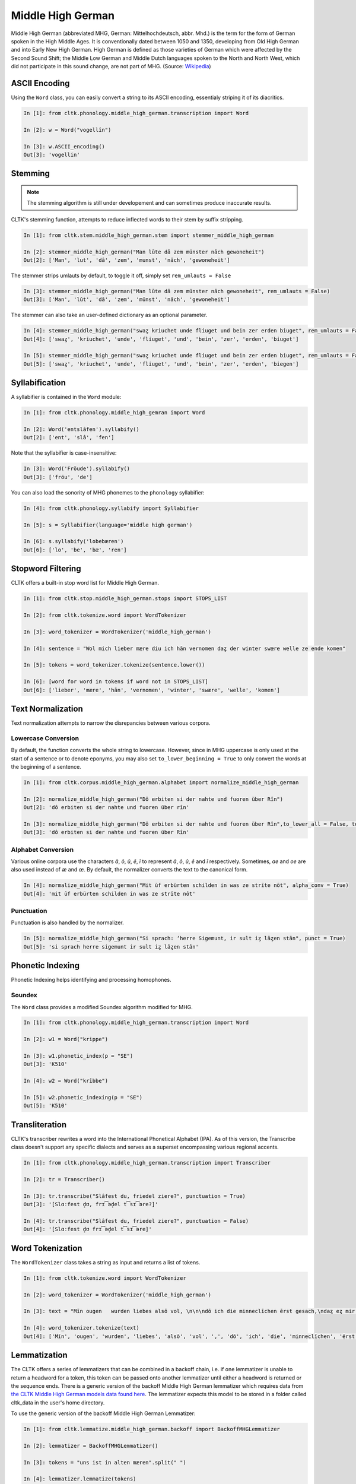 Middle High German
******************

Middle High German (abbreviated MHG, German: Mittelhochdeutsch, abbr. Mhd.) is the term for the form of German spoken in the High Middle Ages. It is conventionally dated between 1050 and 1350, developing from Old High German and into Early New High German. High German is defined as those varieties of German which were affected by the Second Sound Shift; the Middle Low German and Middle Dutch languages spoken to the North and North West, which did not participate in this sound change, are not part of MHG. (Source: `Wikipedia <https://en.wikipedia.org/wiki/Middle_High_German>`_)

ASCII Encoding
==============

Using the ``Word`` class, you can easily convert a string to its ASCII encoding, essentialy striping it of its diacritics.

.. code-block:: python
  
  In [1]: from cltk.phonology.middle_high_german.transcription import Word
    
  In [2]: w = Word("vogellîn")
    
  In [3]: w.ASCII_encoding()
  Out[3]: 'vogellin'

Stemming
========
 
.. note::
   The stemming algorithm is still under developement and can sometimes produce inaccurate results.

CLTK's stemming function, attempts to reduce inflected words to their stem by suffix stripping. 

.. code-block:: python
 
   In [1]: from cltk.stem.middle_high_german.stem import stemmer_middle_high_german
   
   In [2]: stemmer_middle_high_german("Man lūte dā zem münster nāch gewoneheit")
   Out[2]: ['Man', 'lut', 'dâ', 'zem', 'munst', 'nâch', 'gewoneheit']

The stemmer strips umlauts by default, to toggle it off, simply set ``rem_umlauts = False``

.. code-block:: python
  
   In [3]: stemmer_middle_high_german("Man lūte dā zem münster nāch gewoneheit", rem_umlauts = False)
   Out[3]: ['Man', 'lût', 'dâ', 'zem', 'münst', 'nâch', 'gewoneheit']

The stemmer can also take an user-defined dictionary as an optional parameter. 

.. code-block:: python
  
   In [4]: stemmer_middle_high_german("swaȥ kriuchet unde fliuget und bein zer erden biuget", rem_umlauts = False)
   Out[4]: ['swaȥ', 'kriuchet', 'unde', 'fliuget', 'und', 'bein', 'zer', 'erden', 'biuget']
   
   In [5]: stemmer_middle_high_german("swaȥ kriuchet unde fliuget und bein zer erden biuget", rem_umlauts = False, exceptions = {"biuget" : "biegen"})
   Out[5]: ['swaȥ', 'kriuchet', 'unde', 'fliuget', 'und', 'bein', 'zer', 'erden', 'biegen']


Syllabification
===============

A syllabifier is contained in the ``Word`` module:

.. code-block:: python

    In [1]: from cltk.phonology.middle_high_gemran import Word
    
    In [2]: Word('entslâfen').syllabify()
    Out[2]: ['ent', 'slâ', 'fen']

Note that the syllabifier is case-insensitive:

.. code-block:: python

    In [3]: Word('Fröude').syllabify()
    Out[3]: ['fröu', 'de']
    
You can also load the sonority of MHG phonemes to the ``phonology`` syllabifier:

.. code-block:: python
  
  In [4]: from cltk.phonology.syllabify import Syllabifier
  
  In [5]: s = Syllabifier(language='middle high german')
  
  In [6]: s.syllabify('lobebæren')
  Out[6]: ['lo', 'be', 'bæ', 'ren']

Stopword Filtering
==================

CLTK offers a built-in stop word list for Middle High German.

.. code-block:: python

   In [1]: from cltk.stop.middle_high_german.stops import STOPS_LIST
   
   In [2]: from cltk.tokenize.word import WordTokenizer
   
   In [3]: word_tokenizer = WordTokenizer('middle_high_german')
   
   In [4]: sentence = "Wol mich lieber mære diu ich hān vernomen daȥ der winter swære welle ze ende komen"
   
   In [5]: tokens = word_tokenizer.tokenize(sentence.lower())
   
   In [6]: [word for word in tokens if word not in STOPS_LIST]
   Out[6]: ['lieber', 'mære', 'hān', 'vernomen', 'winter', 'swære', 'welle', 'komen']


Text Normalization
==================

Text normalization attempts to narrow the disrepancies between various corpora. 

Lowercase Conversion
--------------------
By default, the function converts the whole string to lowercase. However, since in MHG uppercase is only used at the start of a sentence or to denote eponyms, you may also set ``to_lower_beginning = True`` to only convert the words at the beginning of a sentence.

.. code-block:: python

   In [1]: from cltk.corpus.middle_high_german.alphabet import normalize_middle_high_german
   
   In [2]: normalize_middle_high_german("Dô erbiten si der nahte und fuoren über Rîn")
   Out[2]: 'dô erbiten si der nahte und fuoren über rîn'
   
   In [3]: normalize_middle_high_german("Dô erbiten si der nahte und fuoren über Rîn",to_lower_all = False, to_lower_beginning = True)
   Out[3]: 'dô erbiten si der nahte und fuoren über Rîn'


Alphabet Conversion
-------------------
Various online corpora use the characters *ā*, *ō*, *ū*, *ē*, *ī* to represent *â*, *ô*, *û*, *ê* and *î* respectively.
Sometimes, *ae* and *oe* are also  used instead of *æ* and *œ*. By default, the normalizer converts the text to the canonical form.

.. code-block:: python
  
   In [4]: normalize_middle_high_german("Mit ūf erbürten schilden in was ze strīte nōt", alpha_conv = True)
   Out[4]: 'mit ûf erbürten schilden in was ze strîte nôt'


Punctuation
-----------
Punctuation is also handled by the normalizer.

.. code-block:: python
  
   In [5]: normalize_middle_high_german("Si sprach: ‘herre Sigemunt, ir sult iȥ lāȥen stān", punct = True)
   Out[5]: 'si sprach herre sigemunt ir sult iȥ lâȥen stân'

Phonetic Indexing
=================

Phonetic Indexing helps identifying and processing homophones.

Soundex
-------
The ``Word`` class provides a modified Soundex algorithm modified for MHG.

.. code-block:: python

   In [1]: from cltk.phonology.middle_high_german.transcription import Word
 
   In [2]: w1 = Word("krippe")
 
   In [3]: w1.phonetic_index(p = "SE")
   Out[3]: 'K510'
 
   In [4]: w2 = Word("krîbbe")
 
   In [5]: w2.phonetic_indexing(p = "SE")
   Out[5]: 'K510'

Transliteration
===============

CLTK's transcriber rewrites a word into the International Phonetical Alphabet (IPA). As of this version, the Transcribe class doesn't support any specific dialects and serves as a superset encompassing various regional accents.


.. code-block:: python

   In [1]: from cltk.phonology.middle_high_german.transcription import Transcriber
  
   In [2]: tr = Transcriber()
  
   In [3]: tr.transcribe("Slâfest du, friedel ziere?", punctuation = True)
   Out[3]: '[Slɑːfest d̥ʊ, frɪ͡əd̥el t͡sɪ͡əre?]'
  
   In [4]: tr.transcribe("Slâfest du, friedel ziere?", punctuation = False)
   Out[4]: '[Slɑːfest d̥ʊ frɪ͡əd̥el t͡sɪ͡əre]'

  
Word Tokenization
=================

The ``WordTokenizer`` class takes a string as input and returns a list of tokens.

.. code-block:: python

   In [1]: from cltk.tokenize.word import WordTokenizer
   
   In [2]: word_tokenizer = WordTokenizer('middle_high_german')
   
   In [3]: text = "Mīn ougen   wurden liebes alsō vol, \n\n\ndō ich die minneclīchen ērst gesach,\ndaȥ eȥ mir hiute und   iemer mē tuot wol."
   
   In [4]: word_tokenizer.tokenize(text)
   Out[4]: ['Mīn', 'ougen', 'wurden', 'liebes', 'alsō', 'vol', ',', 'dō', 'ich', 'die', 'minneclīchen', 'ērst', 'gesach', ',', 'daȥ', 'eȥ', 'mir', 'hiute', 'und', 'iemer', 'mē', 'tuot', 'wol', '.']


Lemmatization
=============

The CLTK offers a series of lemmatizers that can be combined in a backoff chain, i.e. if one lemmatizer is unable to return a headword for a token, this token can be passed onto another lemmatizer until either a headword is returned or the sequence ends.
There is a generic version of the backoff Middle High German lemmatizer which requires data from `the CLTK Middle High German models data found here <https://github.com/cltk/middle_high_german_models_cltk/tree/master/lemmata/backoff>`_. The lemmatizer expects this model to be stored in a folder called cltk_data in the user's home directory.

To use the generic version of the backoff Middle High German Lemmatizer:

.. code-block:: python

   In [1]: from cltk.lemmatize.middle_high_german.backoff import BackoffMHGLemmatizer

   In [2]: lemmatizer = BackoffMHGLemmatizer()

   In [3]: tokens = "uns ist in alten mæren".split(" ")

   In [4]: lemmatizer.lemmatize(tokens)
   Out[4]: [('uns', {'uns', 'unser', 'unz', 'wir'}), ('ist', {'sîn/wider(e)+', 'ist', 'sîn/inne+', 'sîn/mit(e)<+', 'sîn/vür(e)+', 'sîn/abe+', 'sîn/obe+', 'sîn/vor(e)+', 'sîn/vür(e)>+', 'sîn/ûze+', 'sîn/ûz+', 'sîn/bî<.+', 'sîn/vür(e)<+', 'sîn/innen+', 'sîn/âne+', 'sîn/bî+', 'sîn/ûz<+', 'sîn', 'sîn/ûf<.+'}), ('in', {'ër', 'in/hin(e)+', 'in/>+gân', 'in/+gân', 'în/+gân', 'in/+lâzen', 'în', 'in/<.+wintel(e)n', 'in/>+rinnen', 'in/dar(e)+', 'in/.>+slîzen', 'în/hin(e)+', 'în/+lèiten', 'în/+var(e)n', 'in', 'in/>+tragen', 'in/+tropfen', 'în/+lègen', 'in/>+winten', 'în/+brèngen', 'in/>+büègen', 'ërr', 'în/+zièhen', 'in/<.+gân', 'in/+zièhen', 'in/>+tûchen', 'dër', 'în/dâr+', 'in/war(e).+', 'in/<.+lâzen', 'in/>+rîten', 'în/+lâzen', 'in/>+lâzen', 'in/+stapfen', 'în/+sènten', 'in/>.+lâzen', 'in/>+stân', 'in/+drücken', 'in/>+ligen', 'in/dâr+ ', 'in/+var(e)n', 'in/+vüèren', 'in/<.+vallen', 'in/>+vlièzen', 'in/<.+rîten', 'in/hër(e).+', 'ne', 'in/>+wonen', 'in/<.+sigel(e)n', 'in/+lègen', 'în/+dringen', 'in/>+ge-trîben', 'in/+diènen', 'in/>+ge-stëchen', 'in/>+stècken', 'in/hër(e)+', 'in/>+stëchen', 'in/dâr+', 'in/+blâsen', 'în/dâr.+', 'in/>+wîsen', 'în/+îlen', 'in/>+laden', 'în/+komen', 'în/+ge-lèiten', 'in/<.+vloèzen', 'ër ', 'in/>+sètzen', 'in/hièr+', 'in/>+bûwen', 'in/>+lèiten', 'în/+ge-binten', '[!]', 'în/+trîben', 'in/<.+blâsen', 'in/+komen', 'în/+krièchen', 'in/+trîben', 'in/<.+ligen', 'in/+stëchen', 'in/<+gân', 'in/dâr.+', 'în/hër(e)+', 'in/+kêren', 'in/<.+var(e)n', 'in/+rîten', 'in/>+vallen', 'in/<.+vüèren'}), ('alten', {'alt', 'alter', 'alten'}), ('mæren', {'mæren', 'mære'})]


POS tagging
===========

.. code-block:: python

    In [1]: from cltk.tag.pos import POSTag

    In [2]: mhg_pos_tagger = POSTag("middle_high_german")

    In [3]: mhg_pos_tagger.tag_tnt("uns ist in alten mæren wunders vil geseit")
    Out[3]: [('uns', 'PPER'), ('ist', 'VAFIN'), ('in', 'APPR'), ('alten', 'ADJA'), ('mæren', 'ADJA'),
             ('wunders', 'NA'), ('vil', 'AVD'), ('geseit', 'VVPP')]

